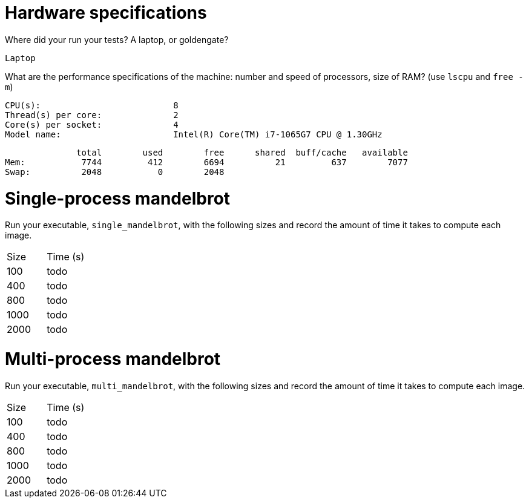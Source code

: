 = Hardware specifications

Where did your run your tests? A laptop, or goldengate?

  Laptop

What are the performance specifications of the machine: number and speed of
processors, size of RAM? (use `lscpu` and `free -m`)

  CPU(s):                          8
  Thread(s) per core:              2
  Core(s) per socket:              4
  Model name:                      Intel(R) Core(TM) i7-1065G7 CPU @ 1.30GHz

                total        used        free      shared  buff/cache   available
  Mem:           7744         412        6694          21         637        7077
  Swap:          2048           0        2048

= Single-process mandelbrot

Run your executable, `single_mandelbrot`, with the following sizes and record
the amount of time it takes to compute each image.

[cols="1,1"]
!===
| Size | Time (s) 
| 100 | todo
| 400 | todo
| 800 | todo
| 1000 | todo
| 2000 | todo
!===

= Multi-process mandelbrot

Run your executable, `multi_mandelbrot`, with the following sizes and record
the amount of time it takes to compute each image.

[cols="1,1"]
!===
| Size | Time (s) 
| 100 | todo
| 400 | todo
| 800 | todo
| 1000 | todo
| 2000 | todo
!===
